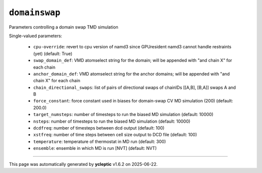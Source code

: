 .. _config_ref tasks domainswap:

``domainswap``
==============

Parameters controlling a domain swap TMD simulation

Single-valued parameters:

  * ``cpu-override``: revert to cpu version of namd3 since GPUresident namd3 cannot handle restraints (yet) (default: True)

  * ``swap_domain_def``: VMD atomselect string for the domain; will be appended with "and chain X" for each chain

  * ``anchor_domain_def``: VMD atomselect string for the anchor domains; will be appended with "and chain X" for each chain

  * ``chain_directional_swaps``: list of pairs of directional swaps of chainIDs [[A,B], [B,A]] swaps A and B

  * ``force_constant``: force constant used in biases for domain-swap CV MD simulation (200) (default: 200.0)

  * ``target_numsteps``: number of timesteps to run the biased MD simulation (default: 10000)

  * ``nsteps``: number of timesteps to run the biased MD simulation (default: 10000)

  * ``dcdfreq``: number of timesteps between dcd output (default: 100)

  * ``xstfreq``: number of time steps between cell size output to DCD file (default: 100)

  * ``temperature``: temperature of thermostat in MD run (default: 300)

  * ``ensemble``: ensemble in which MD is run [NVT] (default: NVT)



----

This page was automatically generated by **ycleptic** v1.6.2 on 2025-06-22.